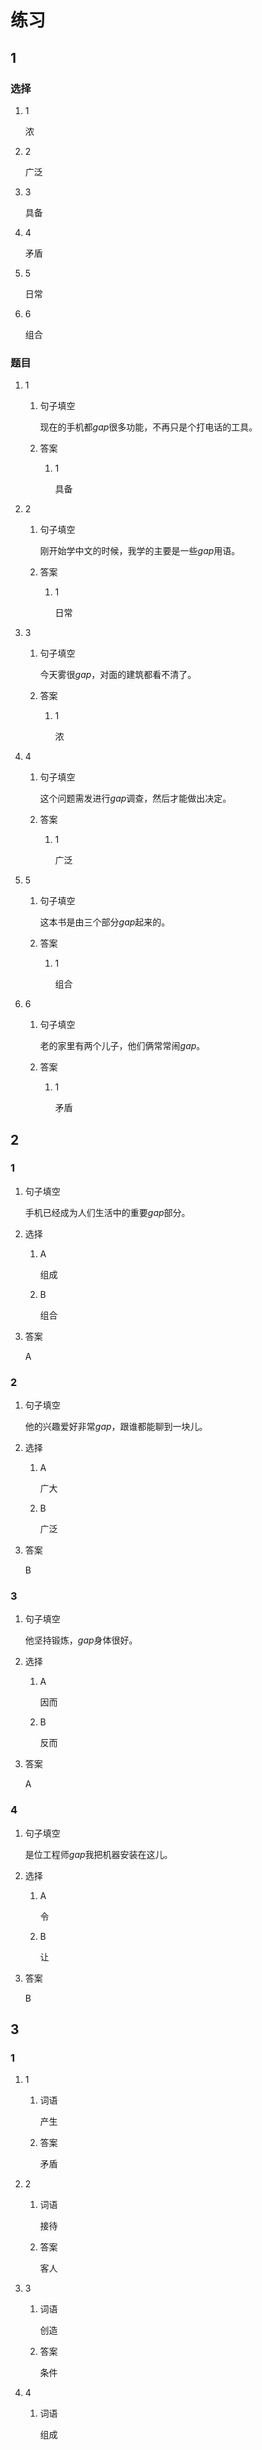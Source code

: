 * 练习

** 1
:PROPERTIES:
:ID: 7e73c09c-4481-483a-9f8d-443a46d41332
:END:
*** 选择
**** 1
浓
**** 2
广泛
**** 3
具备
**** 4
矛盾
**** 5
日常
**** 6
组合
*** 题目
**** 1
***** 句子填空
现在的手机都[[gap]]很多功能，不再只是个打电话的工具。
***** 答案
****** 1
具备
**** 2
***** 句子填空
刚开始学中文的时候，我学的主要是一些[[gap]]用语。
***** 答案
****** 1
日常
**** 3
***** 句子填空
今天雾很[[gap]]，对面的建筑都看不清了。
***** 答案
****** 1
浓
**** 4
***** 句子填空
这个问题需发进行[[gap]]调查，然后才能做出决定。
***** 答案
****** 1
广泛
**** 5
***** 句子填空
这本书是由三个部分[[gap]]起来的。
***** 答案
****** 1
组合
**** 6
***** 句子填空
老的家里有两个儿子，他们俩常常闹[[gap]]。
***** 答案
****** 1
矛盾
** 2
*** 1
:PROPERTIES:
:ID: 76f5c624-307c-417f-ad18-083492c43d60
:END:
**** 句子填空
手机已经成为人们生活中的重要[[gap]]部分。
**** 选择
***** A
组成
***** B
组合
**** 答案
A
*** 2
:PROPERTIES:
:ID: cb035f67-5fb9-4099-acc4-0db27ac81b95
:END:
**** 句子填空
他的兴趣爱好非常[[gap]]，跟谁都能聊到一块儿。
**** 选择
***** A
广大
***** B
广泛
**** 答案
B
*** 3
:PROPERTIES:
:ID: 994b9a7f-2250-4743-82ae-511b57e5f3b5
:END:
**** 句子填空
他坚持锻炼，[[gap]]身体很好。
**** 选择
***** A
因而
***** B
反而
**** 答案
A
*** 4
:PROPERTIES:
:ID: 877a45a0-4888-4ad4-9ecb-52797bd30376
:END:
**** 句子填空
是位工程师[[gap]]我把机器安装在这儿。
**** 选择
***** A
令
***** B
让
**** 答案
B
** 3
:PROPERTIES:
:NOTETYPE: ed35c1fb-b432-43d3-a739-afb09745f93f
:END:
*** 1
**** 1
***** 词语
产生
***** 答案
矛盾
**** 2
***** 词语
接待
***** 答案
客人
**** 3
***** 词语
创造
***** 答案
条件
**** 4
***** 词语
组成
***** 答案
家庭
*** 2
**** 1
***** 词语
充分的
***** 答案
准备
**** 2
***** 词语
广泛的
***** 答案
兴趣
**** 3
***** 词语
幸福的
***** 答案
日子
**** 4
***** 词语
固定的
***** 答案
样式
* 扩展

** 词语

*** 1

**** 话题

建筑

**** 词语

屋子
卧室
阳台
台阶
墙
玻璃
宿舍
公寓
单元
隔壁
大厦
广场

** 题

*** 1

**** 句子

这套房子除了客厅、卧室、厨房、卫生间，还有两个大🟨。

**** 答案



*** 2

**** 句子

我在外面租了套公寓，但下学期我想搬到学校🟨去住。

**** 答案



*** 3

**** 句子

我家住在学知小区一号楼二🟨403。

**** 答案



*** 4

**** 句子

她就住在我家🟨，是我的邻居。

**** 答案


* 注释
** （三）词语辨析
*** 通常——常常
**** 做一做
***** 1
****** 句子
她[[gap]]在家帮妈妈干活儿。
****** 答案
******* 1
******** 通常
0
******** 常常
1
***** 2
****** 句子
[[gap]]除夕晚上都要放鞭炮、吃饶子。
****** 答案
******* 1
******** 通常
1
******** 常常
0
***** 3
****** 句子
在[[gap]]情况下，火车是不会晚点的。
****** 答案
******* 1
******** 通常
1
******** 常常
0
***** 4
****** 句子
周末他[[gap]]去父母家过。
****** 答案
******* 1
******** 通常
0
******** 常常
1
